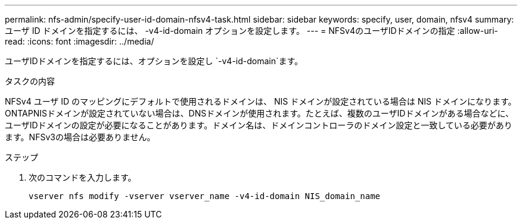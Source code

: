 ---
permalink: nfs-admin/specify-user-id-domain-nfsv4-task.html 
sidebar: sidebar 
keywords: specify, user, domain, nfsv4 
summary: ユーザ ID ドメインを指定するには、 -v4-id-domain オプションを設定します。 
---
= NFSv4のユーザIDドメインの指定
:allow-uri-read: 
:icons: font
:imagesdir: ../media/


[role="lead"]
ユーザIDドメインを指定するには、オプションを設定し `-v4-id-domain`ます。

.タスクの内容
NFSv4 ユーザ ID のマッピングにデフォルトで使用されるドメインは、 NIS ドメインが設定されている場合は NIS ドメインになります。 ONTAPNISドメインが設定されていない場合は、DNSドメインが使用されます。たとえば、複数のユーザIDドメインがある場合などに、ユーザIDドメインの設定が必要になることがあります。ドメイン名は、ドメインコントローラのドメイン設定と一致している必要があります。NFSv3の場合は必要ありません。

.ステップ
. 次のコマンドを入力します。
+
`vserver nfs modify -vserver vserver_name -v4-id-domain NIS_domain_name`


